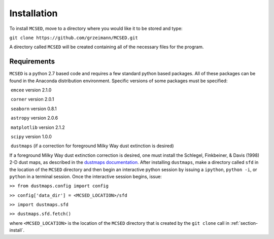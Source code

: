 .. _section-install:

Installation
============

To install ``MCSED``, move to a directory where you would like it to be
stored and type:

``git clone https://github.com/grzeimann/MCSED.git``

A directory called ``MCSED`` will be created containing all of the
necessary files for the program.

.. _subsec:requirements:

Requirements
------------

``MCSED`` is a python 2.7 based code and requires a few standard python
based packages. All of these packages can be found in the Anaconda
distribution environment. Specific versions of some packages must be
specified:

 ``emcee`` version 2.1.0

 ``corner`` version 2.0.1

 ``seaborn`` version 0.8.1

 ``astropy`` version 2.0.6

 ``matplotlib`` version 2.1.2

 ``scipy`` version 1.0.0

 ``dustmaps`` (if a correction for foreground Milky Way dust extinction
is desired)

If a foreground Milky Way dust extinction correction is desired, one
must install the Schlegel, Finkbeiner, & Davis (1998) 2-D dust maps, as
described in the `dustmaps documentation <https://dustmaps.readthedocs.io/en/latest/installation.html>`__.
After installing ``dustmaps``, make a directory called ``sfd`` in the
location of the ``MCSED`` directory and then begin an interactive python
session by issuing a ``ipython``, ``python -i``, or ``python`` in a
terminal session. Once the interactive session begins, issue:

``>> from dustmaps.config import config``

``>> config['data_dir'] = <MCSED_LOCATION>/sfd``

``>> import dustmaps.sfd``

``>> dustmaps.sfd.fetch()``

where ``<MCSED_LOCATION>`` is the location of the ``MCSED`` directory
that is created by the ``git clone`` call in :ref:`section-install`.